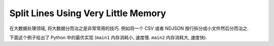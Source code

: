 Split Lines Using Very Little Memory
==============================================================================
在大数据处理领域, 将大数据分而治之是非常常用的技巧. 例如将一个 CSV 或者 NDJSON 按行拆分成小文件然后分而治之.

下面这个例子给出了 Python 中的最优实现 (``main1`` 内存消耗小, 速度慢. ``main2`` 内存消耗大, 速度快).

.. dropdown:: example.py

    .. literalinclude:: ./example.py
       :language: python
       :emphasize-lines: 1-1
       :linenos:

